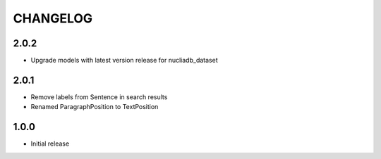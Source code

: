 CHANGELOG
=========

2.0.2
-----

- Upgrade models with latest version release for nucliadb_dataset

2.0.1
-----

- Remove labels from Sentence in search results
- Renamed ParagraphPosition to TextPosition

1.0.0
------

- Initial release
